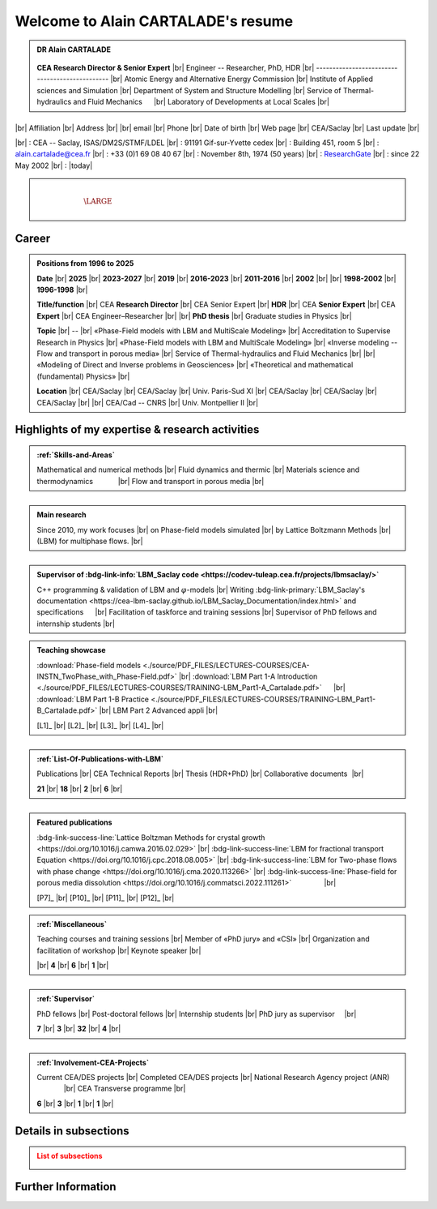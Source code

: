 .. |br| raw:: html

   <br />

.. |space| unicode:: U+0020 .. space


###################################
Welcome to Alain CARTALADE's resume
###################################

.. _ResearchGate: https://www.researchgate.net/profile/Alain-Cartalade

.. .. cssclass:: sphinx-tagline .. :width: 230

.. container:: sphinx-features 

   .. admonition:: DR Alain CARTALADE

      .. container:: sphinx-features

         .. figure:: source/FIGS/Photo-ID_Cartalade.jpg
            :class: align-left
            :height: 306
            :width: 230
            :scale: 53
         
   
         **CEA Research Director & Senior Expert** |br|
         Engineer -- Researcher, PhD, HDR |br|
         ----------------------------------------------- |br|
         Atomic Energy and Alternative Energy Commission |br|
         Institute of Applied sciences and Simulation |br|
         Department of System and Structure Modelling |br|
         Service of Thermal-hydraulics and Fluid Mechanics :math:`\hspace{4mm}` |br|
         Laboratory of Developments at Local Scales |br|
   
   :math:`\hspace{1.5cm}`

   .. container:: sphinx-features

      |br|
      Affiliation |br|
      Address     |br|
      |br|
      email       |br|
      Phone       |br|
      Date of birth |br|
      Web page    |br|
      CEA/Saclay  |br|
      Last update |br|

      |br|
      : CEA -- Saclay, ISAS/DM2S/STMF/LDEL |br|
      : 91191 Gif-sur-Yvette cedex |br|
      : Building 451, room 5 |br|
      : alain.cartalade@cea.fr |br|
      : +33 (0)1 69 08 40 67 |br|
      : November 8th, 1974 (50 years) |br|
      : `ResearchGate`_ |br|
      : since 22 May 2002 |br|
      : |today|

.. container:: sphinx-features

   :math:`\hspace{8mm}`

   .. admonition:: |space|
      :class: bigtitle

      .. container:: sphinx-features

         :math:`\hspace{5mm}`

         .. math::

            \LARGE{\textcolor{white}{\text{Physicist «Modeling, computational physics and HPC simulations»}}}

         :math:`\hspace{5mm}`


**********
**Career**
**********

.. admonition:: Positions from 1996 to 2025

   .. container:: sphinx-features

      **Date** |br|
      **2025** |br|
      **2023-2027** |br|
      **2019** |br|
      **2016-2023** |br|
      **2011-2016** |br|
      **2002** |br|
      |br|
      **1998-2002** |br|
      **1996-1998** |br|

      **Title/function** |br|
      CEA **Research Director** |br|
      CEA Senior Expert  |br|
      **HDR** |br|
      CEA **Senior Expert** |br|
      CEA **Expert** |br|
      CEA Engineer–Researcher |br|
      |br|
      **PhD thesis** |br|
      Graduate studies in Physics |br|

      **Topic** |br|
      -- |br|
      «Phase-Field models with LBM and MultiScale Modeling» |br|
      Accreditation to Supervise Research in Physics |br|
      «Phase-Field models with LBM and MultiScale Modeling» |br|
      «Inverse modeling -- Flow and transport in porous media» |br|
      Service of Thermal-hydraulics and Fluid Mechanics |br|
      |br|
      «Modeling of Direct and Inverse problems in Geosciences» |br|
      «Theoretical and mathematical (fundamental) Physics» |br|
      
      **Location** |br|
      CEA/Saclay |br|
      CEA/Saclay |br|
      Univ. Paris-Sud XI |br|
      CEA/Saclay |br|
      CEA/Saclay |br|
      CEA/Saclay |br|
      |br|
      CEA/Cad -- CNRS |br|
      Univ. Montpellier II |br|

      .. only:: titania

         **Certificate** |br|
         :download:`NIG 757 <./source/PDF_FILES/2024_DR_CARTALADE_Alain_ISAS_DM2S.pdf>` |br|
         :download:`NIG 737 <./source/PDF_FILES/2023_SeniorExpert_A CARTALADE.pdf>` |br|
         :download:`Degree <./source/PDF_FILES/2019_HDR_Cartalade.pdf>` |br|
         :download:`NIG 580 <./source/PDF_FILES/2016_SeniorExpert_Cartalade.pdf>` |br|
         NIG 580 |br|
         -- |br|
         |br|
         :download:`Degree <./source/PDF_FILES/2002_PhD_Cartalade.pdf>` |br|
         |br|

.. rst-class:: align-center
   
      See details in :ref:`Certifications-and-Degrees`


****************************************************
**Highlights of my expertise & research activities**
****************************************************

.. container:: sphinx-features

   .. admonition:: :ref:`Skills-and-Areas`
      :class: hint
      
      Mathematical and numerical methods |br|
      Fluid dynamics and thermic |br|
      Materials science and thermodynamics  :math:`\hspace{1.1cm}` |br|
      Flow and transport in porous media |br|
   
   :math:`\hspace{1cm}`

   .. admonition:: Main research
      :class: hint
      
      Since 2010, my work focuses |br|
      on Phase-field models simulated |br|
      by Lattice Boltzmann Methods |br|
      (LBM) for multiphase flows.  |br|
   
   :math:`\hspace{1cm}`

   .. admonition:: Supervisor of :bdg-link-info:`LBM_Saclay code <https://codev-tuleap.cea.fr/projects/lbmsaclay/>`
      :class: hint
      
      C++ programming & validation of LBM and :math:`\varphi`-models |br|
      Writing :bdg-link-primary:`LBM_Saclay's documentation <https://cea-lbm-saclay.github.io/LBM_Saclay_Documentation/index.html>` and specifications :math:`\hspace{4mm}` |br|
      Facilitation of taskforce and training sessions |br|
      Supervisor of PhD fellows and internship students |br|

.. container:: sphinx-features

   .. admonition:: Teaching showcase
      :class: hint
      
      .. container:: sphinx-features

         :download:`Phase-field models <./source/PDF_FILES/LECTURES-COURSES/CEA-INSTN_TwoPhase_with_Phase-Field.pdf>` |br|
         :download:`LBM Part 1-A Introduction <./source/PDF_FILES/LECTURES-COURSES/TRAINING-LBM_Part1-A_Cartalade.pdf>` :math:`\hspace{4mm}` |br|
         :download:`LBM Part 1-B Practice <./source/PDF_FILES/LECTURES-COURSES/TRAINING-LBM_Part1-B_Cartalade.pdf>` |br|
         LBM Part 2 Advanced appli |br|

         [L1]_ |br|
         [L2]_ |br|
         [L3]_ |br|
         [L4]_ |br|

   :math:`\hspace{1cm}`

   .. admonition:: :ref:`List-Of-Publications-with-LBM`
      :class: hint
      
      .. container:: sphinx-features

         Publications |br|
         CEA Technical Reports |br|
         Thesis (HDR+PhD) |br|
         Collaborative documents :math:`\hspace{0.5pt}` |br|
   
         **21** |br|
         **18** |br|
         **2** |br|
         **6** |br|

   :math:`\hspace{1cm}`

   .. admonition:: Featured publications
      :class: hint
      
      .. container:: sphinx-features

         :bdg-link-success-line:`Lattice Boltzman Methods for crystal growth <https://doi.org/10.1016/j.camwa.2016.02.029>` |br|
         :bdg-link-success-line:`LBM for fractional transport Equation <https://doi.org/10.1016/j.cpc.2018.08.005>` |br|
         :bdg-link-success-line:`LBM for Two-phase flows with phase change <https://doi.org/10.1016/j.cma.2020.113266>`  |br|
         :bdg-link-success-line:`Phase-field for porous media dissolution <https://doi.org/10.1016/j.commatsci.2022.111261>` :math:`\hspace{15mm}` |br|

         [P7]_ |br|
         [P10]_ |br|
         [P11]_ |br|
         [P12]_ |br|

.. container:: sphinx-features

   .. admonition:: :ref:`Miscellaneous`
      :class: hint

      .. container:: sphinx-features

         Teaching courses and training sessions |br|
         Member of «PhD jury» and «CSI» |br|
         Organization and facilitation of workshop |br|
         Keynote speaker |br|

         |br|
         **4** |br|
         **6** |br|
         **1** |br|

   :math:`\hspace{1cm}`

   .. admonition:: :ref:`Supervisor`
      :class: hint
      
      .. container:: sphinx-features

         PhD fellows |br|
         Post-doctoral fellows |br|
         Internship students |br|
         PhD jury as supervisor :math:`\hspace{3mm}` |br|

         **7** |br|
         **3** |br|
         **32** |br|
         **4** |br|

   :math:`\hspace{1cm}`

   .. admonition:: :ref:`Involvement-CEA-Projects`
      :class: hint
      
      .. container:: sphinx-features

         Current CEA/DES projects |br|
         Completed CEA/DES projects |br|
         National Research Agency project (ANR)  :math:`\hspace{13mm}` |br|
         CEA Transverse programme |br|

         **6** |br|
         **3** |br|
         **1** |br|
         **1** |br|

**************************
**Details in subsections**
**************************

.. admonition:: List of subsections
   :class: error

   .. container:: twocol

      .. container:: leftside

         .. toctree::
            :maxdepth: 1

            ./source/Certifications.rst
            ./source/Skills.rst
            ./source/List-Of-Publications.rst

      .. container:: leftside

         .. toctree::
            :maxdepth: 1

            ./source/Supervisor-Of-Students.rst
            ./source/Miscellaneous.rst
            ./source/Involvement-DOB.rst

***********************
**Further Information**
***********************

.. grid:: 3
   :gutter: 4

   .. grid-item::
      :columns: 4

      .. admonition:: Main research at SFME (2002--2011)
         :class: important

         Inverse problems for parameters identification, approach with adjoint state method and optimization :math:`\bullet` Simulation of fractional equation for anomalous transport (non Fickian) in porous media. |br|

   .. grid-item::
      :columns: 4

      .. admonition:: CEA/DES projects
         :class: important
      
         .. container:: sphinx-features

            **Dates** |br|
            **2010–now** |br|
            **2016–now** |br|
            **2019–2020** |br|
            **2021–now** |br|

            **Programme** |br|
            SIMU |br|
            SIMU |br|
            SIMU |br|
            CyN |br|

            **Project** |br|
            SIVIT |br|
            SITHY |br|
            PICI2 |br|
            VESTA |br|

   .. grid-item::
      :columns: 4

      .. admonition:: Member of CEA/DM2S laboratories
         :class: important

         .. container:: sphinx-features

            **Dates** |br|
            **2014--now** |br|
            **2011–2014** |br|
            **2007–2011** |br|
            **2002–2007** |br|

            **Laboratory** |br|
            LMSF/LDEL |br|
            LATF |br|
            LSET |br|
            MTMS |br|

            **Service** |br|
            STMF |br|
            STMF |br|
            SFME |br|
            SFME |br|

   


